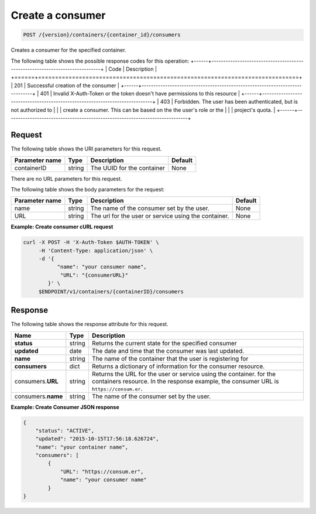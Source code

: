 
.. _post-consumers:

Create a consumer
~~~~~~~~~~~~~~~~~

.. code::

    POST /{version}/containers/{container_id}/consumers

Creates a consumer for the specified container.

The following table shows the possible response codes for this operation:
+------+-----------------------------------------------------------------------------+
| Code | Description                                                                 |
+======+=============================================================================+
| 201  | Successful creation of the consumer                                         |
+------+-----------------------------------------------------------------------------+
| 401  | Invalid X-Auth-Token or the token doesn't have permissions to this resource |
+------+-----------------------------------------------------------------------------+
| 403  | Forbidden.  The user has been authenticated, but is not authorized to       |
|      | create a consumer.  This can be based on the the user's role or the         |
|      | project's quota.                                                            |
+------+-----------------------------------------------------------------------------+


Request
-------

The following table shows the URI parameters for this request.

+-------------------+---------+--------------------------------------------+------------+
|Parameter name     |Type     |Description                                 |Default     |
+===================+=========+============================================+============+
|containerID        | string  | The UUID for the container                 | None       |
+-------------------+---------+--------------------------------------------+------------+


There are no URL parameters for this request.


The following table shows the body parameters for the request:

+-------------------+---------+--------------------------------------------+------------+
|Parameter name     |Type     |Description                                 |Default     |
+===================+=========+============================================+============+
|name               | string  | The name of the consumer set by the user.  | None       |
+-------------------+---------+--------------------------------------------+------------+
|URL                | string  | The url for the user or service using the  | None       |
|                   |         | container.                                 |            |
+-------------------+---------+--------------------------------------------+------------+


**Example: Create consumer cURL request**


.. code::

      curl -X POST -H 'X-Auth-Token $AUTH-TOKEN' \
           -H 'Content-Type: application/json' \
           -d '{
                 "name": "your consumer name",
                  "URL": "{consumerURL}"
              }' \
           $ENDPOINT/v1/containers/{containerID}/consumers


Response
--------

The following table shows the response attribute for this request.

+-------------+---------+---------------------------------------------------------------+
| Name        | Type    | Description                                                   |
+=============+=========+===============================================================+
|**status**   | string  | Returns the current state for the specified consumer          |
+-------------+---------+---------------------------------------------------------------+
|**updated**  | date    | The date and time that the consumer was last updated.         |
+-------------+---------+---------------------------------------------------------------+
|**name**     | string  | The name of the container that the user is registering for    |
+-------------+---------+---------------------------------------------------------------+
|**consumers**| dict    | Returns a dictionary of information for the                   |
|             |         | consumer resource.                                            |
+-------------+---------+---------------------------------------------------------------+
|consumers.\  | string  | Returns the URL for the user or service using the container.  |
|**URL**      |         | for the containers resource. In the response example, the     |
|             |         | consumer URL is ``https://consum.er``.                        |
+-------------+---------+---------------------------------------------------------------+
|consumers.\  | string  | The name of the consumer set by the user.                     |
|**name**     |         |                                                               |
+-------------+---------+---------------------------------------------------------------+


**Example: Create Consumer JSON response**


.. code::

    {
        "status": "ACTIVE",
        "updated": "2015-10-15T17:56:18.626724",
        "name": "your container name",
        "consumers": [
            {
                "URL": "https://consum.er",
                "name": "your consumer name"
            }
    }
